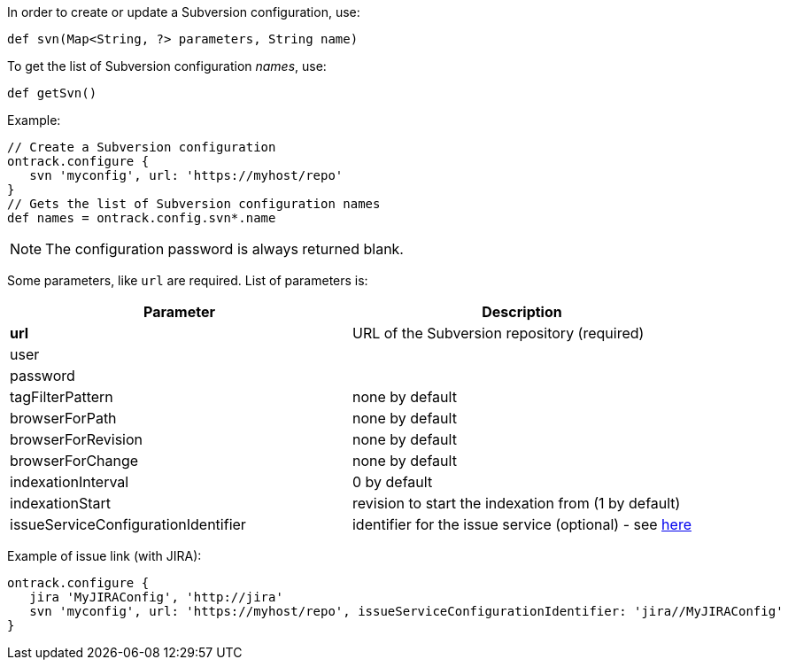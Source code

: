 In order to create or update a Subversion configuration, use:

[source,groovy]
----
def svn(Map<String, ?> parameters, String name)
----

To get the list of Subversion configuration _names_, use:

[source,groovy]
----
def getSvn()
----

Example:

[source,groovy]
----
// Create a Subversion configuration
ontrack.configure {
   svn 'myconfig', url: 'https://myhost/repo'
}
// Gets the list of Subversion configuration names
def names = ontrack.config.svn*.name
----

NOTE: The configuration password is always returned blank.

Some parameters, like `url` are required. List of parameters is:

|===
| Parameter | Description

| **url** | URL of the Subversion repository (required)
| user |
| password |
| tagFilterPattern | none by default
| browserForPath | none by default
| browserForRevision | none by default
| browserForChange | none by default
| indexationInterval | 0 by default
| indexationStart | revision to start the indexation from (1 by default)
| issueServiceConfigurationIdentifier | identifier for the issue service (optional) - see <<usage-jira,here>>

|===

Example of issue link (with JIRA):
[source,groovy]
----
ontrack.configure {
   jira 'MyJIRAConfig', 'http://jira'
   svn 'myconfig', url: 'https://myhost/repo', issueServiceConfigurationIdentifier: 'jira//MyJIRAConfig'
}
----
